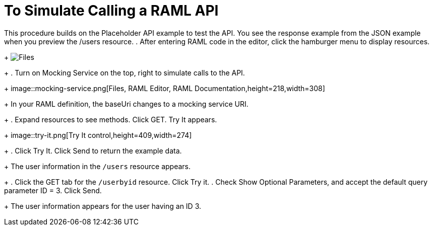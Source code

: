 = To Simulate Calling a RAML API

This procedure builds on the Placeholder API example to test the API. You see the response example from the JSON example when you preview the /users resource. 
. After entering RAML code in the editor, click the hamburger menu to display resources.
+
image:designer-resources.png[Files, RAML Editor, RAML Documentation]
+
. Turn on Mocking Service on the top, right to simulate calls to the API.
+
image::mocking-service.png[Files, RAML Editor, RAML Documentation,height=218,width=308]
+
In your RAML definition, the baseUri changes to a mocking service URI.
+
. Expand resources to see methods. Click GET. Try It appears.
+
image::try-it.png[Try It control,height=409,width=274]
+
. Click Try It. Click Send to return the example data.
+
The user information in the `/users` resource appears.
+
. Click the GET tab for the `/userbyid` resource. Click Try it.
. Check Show Optional Parameters, and accept the default query parameter ID = 3. Click Send.
+
The user information appears for the user having an ID 3.